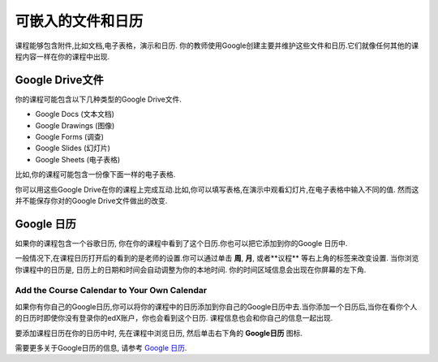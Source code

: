 .. _Google Drive:

####################################
可嵌入的文件和日历
####################################

课程能够包含附件,比如文档,电子表格，演示和日历. 你的教师使用Google创建主要并维护这些文件和日历.它们就像任何其他的课程内容一样在你的课程中出现.

.. 注意:: Google的服务在一些国家和宗教并不可获得. 如果你的地区刚好在内的话,你可能就会在Google文件或者日历中看到"image unavailable"的提示. 这时你的教师可能会提供一些可替代的资源来代替它。
***********************
Google Drive文件
***********************

你的课程可能包含以下几种类型的Google Drive文件.

* Google Docs (文本文档)
* Google Drawings (图像)
* Google Forms (调查)
* Google Slides (幻灯片)
* Google Sheets (电子表格)

比如,你的课程可能包含一份像下面一样的电子表格.

.. image:: /Images/google-spreadsheet.png
  :width: 500
  :alt: A Google spreadsheet in a course

你可以用这些Google Drive在你的课程上完成互动.比如,你可以填写表格,在演示中观看幻灯片,在电子表格中输入不同的值. 然而这并不能保存你对的Google Drive文件做出的改变.

***********************
Google 日历
***********************

如果你的课程包含一个谷歌日历, 你在你的课程中看到了这个日历.你也可以把它添加到你的Google 日历中.

.. image:: /Images/google-calendar.png
  :width: 500
  :alt: A Google calendar in a course
一般情况下,在课程日历打开后的看到的是老师的设置.你可以通过单击 **周**, **月**, 或者**议程** 等右上角的标签来改变设置.
当你浏览你课程中的日历是, 日历上的日期和时间会自动调整为你的本地时间. 你的时间区域信息会出现在你屏幕的左下角.

=====================================================
Add the Course Calendar to Your Own Calendar
=====================================================

如果你有你自己的Google日历,你可以将你的课程中的日历添加到你自己的Google日历中去.当你添加一个日历后,当你在看你个人的日历时即使你没有登录你的edX账户，你也会看到这个日历. 课程信息也会和你自己的信息一起出现.

.. image:: /Images/google_cal_integrated.png
  :width: 500
  :alt: A course calendar integrated with a personal Google calendar

要添加课程日历在你的日历中时, 先在课程中浏览日历, 然后单击右下角的 **Google日历** 图标.

需要更多关于Google日历的信息, 请参考 `Google 日历
<https://www.google.com/calendar>`_.